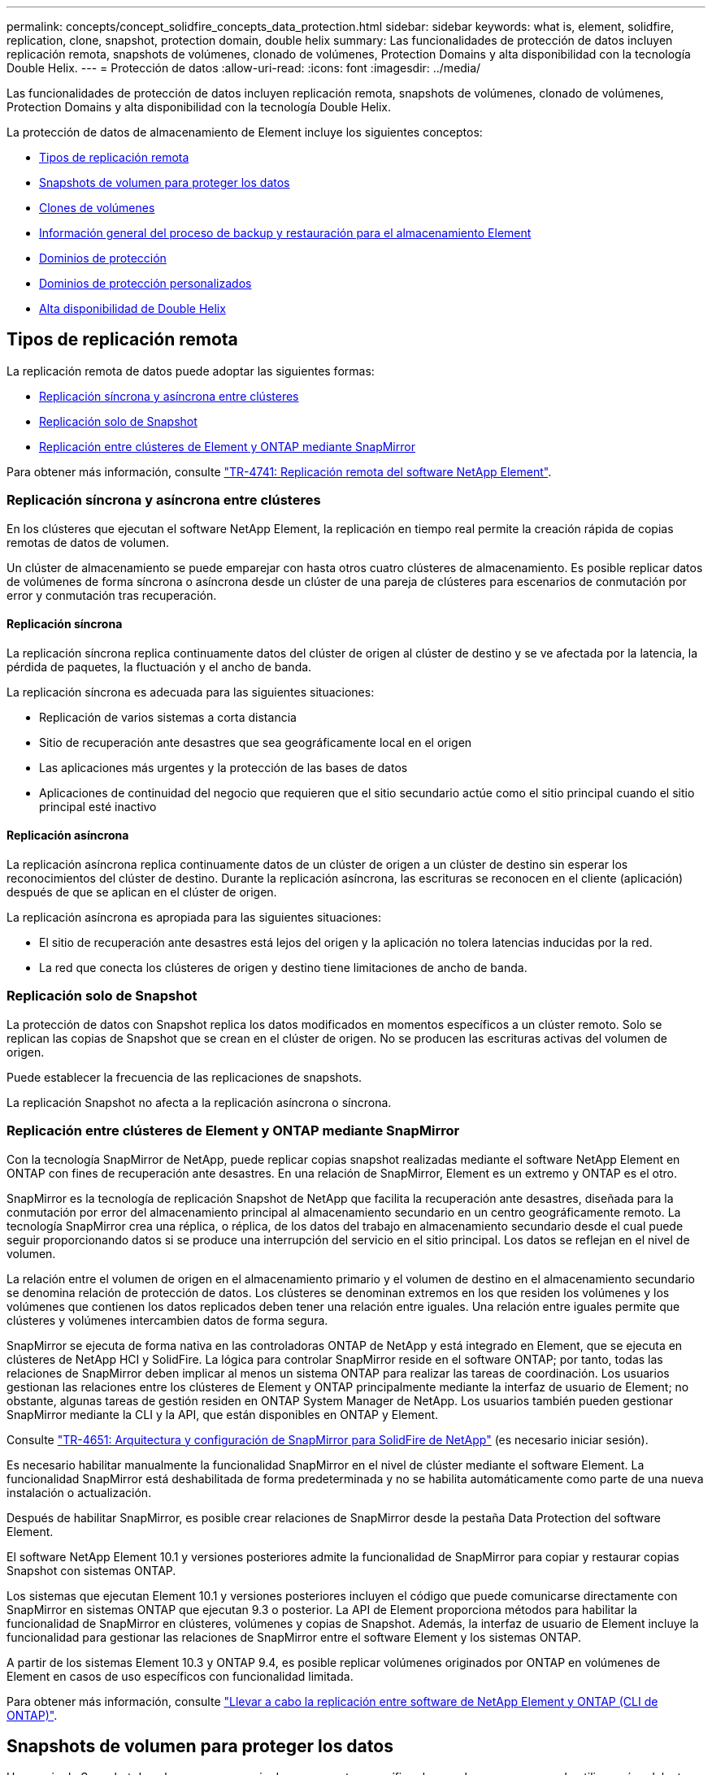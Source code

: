 ---
permalink: concepts/concept_solidfire_concepts_data_protection.html 
sidebar: sidebar 
keywords: what is, element, solidfire, replication, clone, snapshot, protection domain, double helix 
summary: Las funcionalidades de protección de datos incluyen replicación remota, snapshots de volúmenes, clonado de volúmenes, Protection Domains y alta disponibilidad con la tecnología Double Helix. 
---
= Protección de datos
:allow-uri-read: 
:icons: font
:imagesdir: ../media/


[role="lead"]
Las funcionalidades de protección de datos incluyen replicación remota, snapshots de volúmenes, clonado de volúmenes, Protection Domains y alta disponibilidad con la tecnología Double Helix.

La protección de datos de almacenamiento de Element incluye los siguientes conceptos:

* <<Tipos de replicación remota>>
* <<Snapshots de volumen para proteger los datos>>
* <<Clones de volúmenes>>
* <<Información general del proceso de backup y restauración para el almacenamiento Element>>
* <<Dominios de protección>>
* <<custom_pd,Dominios de protección personalizados>>
* <<Alta disponibilidad de Double Helix>>




== Tipos de replicación remota

La replicación remota de datos puede adoptar las siguientes formas:

* <<Replicación síncrona y asíncrona entre clústeres>>
* <<Replicación solo de Snapshot>>
* <<Replicación entre clústeres de Element y ONTAP mediante SnapMirror>>


Para obtener más información, consulte https://www.netapp.com/pdf.html?item=/media/10607-tr4741pdf.pdf["TR-4741: Replicación remota del software NetApp Element"^].



=== Replicación síncrona y asíncrona entre clústeres

En los clústeres que ejecutan el software NetApp Element, la replicación en tiempo real permite la creación rápida de copias remotas de datos de volumen.

Un clúster de almacenamiento se puede emparejar con hasta otros cuatro clústeres de almacenamiento. Es posible replicar datos de volúmenes de forma síncrona o asíncrona desde un clúster de una pareja de clústeres para escenarios de conmutación por error y conmutación tras recuperación.



==== Replicación síncrona

La replicación síncrona replica continuamente datos del clúster de origen al clúster de destino y se ve afectada por la latencia, la pérdida de paquetes, la fluctuación y el ancho de banda.

La replicación síncrona es adecuada para las siguientes situaciones:

* Replicación de varios sistemas a corta distancia
* Sitio de recuperación ante desastres que sea geográficamente local en el origen
* Las aplicaciones más urgentes y la protección de las bases de datos
* Aplicaciones de continuidad del negocio que requieren que el sitio secundario actúe como el sitio principal cuando el sitio principal esté inactivo




==== Replicación asíncrona

La replicación asíncrona replica continuamente datos de un clúster de origen a un clúster de destino sin esperar los reconocimientos del clúster de destino. Durante la replicación asíncrona, las escrituras se reconocen en el cliente (aplicación) después de que se aplican en el clúster de origen.

La replicación asíncrona es apropiada para las siguientes situaciones:

* El sitio de recuperación ante desastres está lejos del origen y la aplicación no tolera latencias inducidas por la red.
* La red que conecta los clústeres de origen y destino tiene limitaciones de ancho de banda.




=== Replicación solo de Snapshot

La protección de datos con Snapshot replica los datos modificados en momentos específicos a un clúster remoto. Solo se replican las copias de Snapshot que se crean en el clúster de origen. No se producen las escrituras activas del volumen de origen.

Puede establecer la frecuencia de las replicaciones de snapshots.

La replicación Snapshot no afecta a la replicación asíncrona o síncrona.



=== Replicación entre clústeres de Element y ONTAP mediante SnapMirror

Con la tecnología SnapMirror de NetApp, puede replicar copias snapshot realizadas mediante el software NetApp Element en ONTAP con fines de recuperación ante desastres. En una relación de SnapMirror, Element es un extremo y ONTAP es el otro.

SnapMirror es la tecnología de replicación Snapshot de NetApp que facilita la recuperación ante desastres, diseñada para la conmutación por error del almacenamiento principal al almacenamiento secundario en un centro geográficamente remoto. La tecnología SnapMirror crea una réplica, o réplica, de los datos del trabajo en almacenamiento secundario desde el cual puede seguir proporcionando datos si se produce una interrupción del servicio en el sitio principal. Los datos se reflejan en el nivel de volumen.

La relación entre el volumen de origen en el almacenamiento primario y el volumen de destino en el almacenamiento secundario se denomina relación de protección de datos. Los clústeres se denominan extremos en los que residen los volúmenes y los volúmenes que contienen los datos replicados deben tener una relación entre iguales. Una relación entre iguales permite que clústeres y volúmenes intercambien datos de forma segura.

SnapMirror se ejecuta de forma nativa en las controladoras ONTAP de NetApp y está integrado en Element, que se ejecuta en clústeres de NetApp HCI y SolidFire. La lógica para controlar SnapMirror reside en el software ONTAP; por tanto, todas las relaciones de SnapMirror deben implicar al menos un sistema ONTAP para realizar las tareas de coordinación. Los usuarios gestionan las relaciones entre los clústeres de Element y ONTAP principalmente mediante la interfaz de usuario de Element; no obstante, algunas tareas de gestión residen en ONTAP System Manager de NetApp. Los usuarios también pueden gestionar SnapMirror mediante la CLI y la API, que están disponibles en ONTAP y Element.

Consulte https://fieldportal.netapp.com/content/616239["TR-4651: Arquitectura y configuración de SnapMirror para SolidFire de NetApp"^] (es necesario iniciar sesión).

Es necesario habilitar manualmente la funcionalidad SnapMirror en el nivel de clúster mediante el software Element. La funcionalidad SnapMirror está deshabilitada de forma predeterminada y no se habilita automáticamente como parte de una nueva instalación o actualización.

Después de habilitar SnapMirror, es posible crear relaciones de SnapMirror desde la pestaña Data Protection del software Element.

El software NetApp Element 10.1 y versiones posteriores admite la funcionalidad de SnapMirror para copiar y restaurar copias Snapshot con sistemas ONTAP.

Los sistemas que ejecutan Element 10.1 y versiones posteriores incluyen el código que puede comunicarse directamente con SnapMirror en sistemas ONTAP que ejecutan 9.3 o posterior. La API de Element proporciona métodos para habilitar la funcionalidad de SnapMirror en clústeres, volúmenes y copias de Snapshot. Además, la interfaz de usuario de Element incluye la funcionalidad para gestionar las relaciones de SnapMirror entre el software Element y los sistemas ONTAP.

A partir de los sistemas Element 10.3 y ONTAP 9.4, es posible replicar volúmenes originados por ONTAP en volúmenes de Element en casos de uso específicos con funcionalidad limitada.

Para obtener más información, consulte link:../storage/element-replication-index.html["Llevar a cabo la replicación entre software de NetApp Element y ONTAP (CLI de ONTAP)"].



== Snapshots de volumen para proteger los datos

Una copia de Snapshot de volumen es una copia de un momento específico de un volumen que se puede utilizar más adelante para restaurar un volumen a ese momento específico.

Aunque las copias de Snapshot son similares a los clones de volúmenes, las copias de Snapshot son réplicas de los metadatos del volumen, por lo que no se pueden montar ni escribir en ellas. Además, para crear una copia de Snapshot de volumen, solo se requiere una pequeña cantidad de espacio y recursos del sistema, lo cual es más rápido crear una copia de Snapshot que clonar.

Las snapshots se pueden replicar en un clúster de remoto y usarlas como copia de backup del volumen. Gracias a ello, es posible revertir un volumen a un momento específico mediante la copia de Snapshot replicada, así como crear un clon de un volumen a partir de esta copia de Snapshot replicada.

Es posible realizar backups de copias de Snapshot de un clúster de Element en un almacén de objetos externo o en otro clúster de Element. Cuando se crea un backup de una copia de Snapshot en un almacén de objetos externo, debe haber una conexión con el almacén de objetos que permita realizar operaciones de lectura y escritura.

Es posible realizar una copia Snapshot de un volumen individual o varias para la protección de datos.



== Clones de volúmenes

Un clon de un solo volumen o de varios volúmenes es una copia puntual de los datos. Cuando se clona un volumen, el sistema crea una copia de Snapshot del volumen y, a continuación, crea una copia de los datos que se indican en la copia de Snapshot.

Este es un proceso asíncrono, y la cantidad de tiempo que requiere el proceso depende del tamaño del volumen que se clona y de la carga del clúster actual.

El clúster admite hasta dos solicitudes de clones en ejecución por volumen a la vez y hasta ocho operaciones de clones de volúmenes activos a la vez. Las solicitudes que superen este límite se pondrán en cola para procesarlas más adelante.



== Información general del proceso de backup y restauración para el almacenamiento Element

Es posible realizar backups y restaurar volúmenes en otro almacenamiento de SolidFire, así como en almacenes de objetos secundarios que sean compatibles con OpenStack Swift o Amazon S3.

Es posible realizar un backup de un volumen en los siguientes casos:

* Un clúster de almacenamiento de SolidFire
* Un almacén de objetos Amazon S3
* Un almacén de objetos OpenStack Swift


Cuando se restauran volúmenes desde OpenStack Swift o Amazon S3, se necesita información de manifiesto desde el proceso de backup original. Si desea restaurar un volumen de del cual se había realizado un backup en un sistema de almacenamiento de SolidFire, no será necesaria ninguna información de manifiesto.



== Dominios de protección

Un dominio de protección es un nodo o un conjunto de nodos agrupados, de modo que cualquier parte o incluso todos fallen, al tiempo que se mantiene la disponibilidad de los datos. Los dominios de protección permiten que un clúster de almacenamiento se repare automáticamente de la pérdida de un chasis (afinidad de chasis) o de todo un dominio (grupo de chasis).

Es posible habilitar manualmente la supervisión de dominios de protección mediante el punto de extensión NetApp Element Configuration en el plugin de NetApp Element para vCenter Server. Puede seleccionar un umbral para Protection Domain a partir de dominios de nodo o de chasis. También es posible habilitar la supervisión de Protection Domain mediante la API o la interfaz de usuario web de Element.

Un diseño de Protection Domain asigna cada nodo a un dominio de protección específico.

Se admiten dos diseños diferentes de Protection Domain, denominados niveles de Protection Domain.

* En el nivel de nodo, cada nodo está en su propio dominio de protección.
* En el nivel del chasis, solo los nodos que comparten un chasis se encuentran en el mismo dominio de protección.
+
** La distribución del nivel de chasis se determina automáticamente desde el hardware cuando el nodo se añade al clúster.
** En un clúster en el que cada nodo se encuentra en un chasis independiente, estos dos niveles son funcionalmente idénticos.




Cuando crea un clúster nuevo, si utiliza nodos de almacenamiento que residen en un chasis compartido, puede que desee considerar diseñar la protección contra fallos en el nivel del chasis mediante la función Protection Domains.



== [[custom_pd]]Dominios de protección personalizados

Puede definir un diseño personalizado de Protection Domain que coincida con el diseño de nodo y chasis específicos, y donde cada nodo está asociado a un y solo un dominio de protección personalizado. De manera predeterminada, cada nodo se asigna al mismo dominio de protección personalizado predeterminado.

Si no se asignan dominios de protección personalizados:

* El funcionamiento del clúster no se ve afectado.
* El nivel personalizado no es tolerante ni resiliente.


Cuando se configuran los dominios de protección personalizados de un clúster, se pueden ver tres niveles posibles de protección en la consola de la interfaz de usuario web de Element:

* No protegido: El clúster de almacenamiento no está protegido ante el fallo de uno de sus dominios de protección personalizados. Para solucionarlo, añada más capacidad de almacenamiento al clúster o vuelva a configurar los dominios de protección personalizados del clúster para proteger el clúster de una posible pérdida de datos.
* Tolerancia a fallos: El clúster de almacenamiento tiene suficiente capacidad libre para evitar la pérdida de datos tras el fallo de uno de sus dominios de protección personalizados.
* Fault resiliente: El clúster de almacenamiento tiene suficiente capacidad libre para recuperarse tras el fallo de uno de sus dominios de protección personalizados. Una vez completado el proceso de reparación, el clúster se protegerá de la pérdida de datos si otros dominios fallan.


Si se asigna más de un dominio de protección personalizado, cada subsistema asignará duplicados a dominios de protección personalizados separados. Si esto no es posible, se revierte a la asignación de duplicados a nodos separados. Cada subsistema (por ejemplo, bandejas, segmentos, proveedores de extremo de protocolo y conjunto) realiza esto de forma independiente.

Puede usar la interfaz de usuario de Element para link:../storage/task_data_protection_configure_custom_protection_domains.html["Configure los dominios de protección personalizados"]o para usar los siguientes métodos API:

* link:../api/reference_element_api_getprotectiondomainlayout.html["GetProtectionDomainLayout"] - Muestra en qué chasis y en qué dominio de protección personalizado se encuentra cada nodo.
* link:../api/reference_element_api_setprotectiondomainlayout.html["SetProtectionDomainLayout"] - Permite asignar un dominio de protección personalizado a cada nodo.




== Alta disponibilidad de Double Helix

La protección de datos de Double Helix es un método de replicación que expande al menos dos copias de datos redundantes en todas las unidades de un sistema. El enfoque “sin RAID” permite que un sistema absorba múltiples fallos simultáneos en todos los niveles del sistema de almacenamiento y los repare rápidamente.
